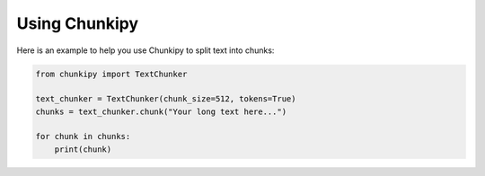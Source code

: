 Using Chunkipy
==============

Here is an example to help you use Chunkipy to split text into chunks:

.. code-block:: python

    from chunkipy import TextChunker

    text_chunker = TextChunker(chunk_size=512, tokens=True)
    chunks = text_chunker.chunk("Your long text here...")

    for chunk in chunks:
        print(chunk)
